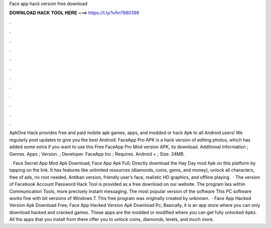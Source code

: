 Face app hack version free download



𝐃𝐎𝐖𝐍𝐋𝐎𝐀𝐃 𝐇𝐀𝐂𝐊 𝐓𝐎𝐎𝐋 𝐇𝐄𝐑𝐄 ===> https://t.ly/1vfm?880396



.



.



.



.



.



.



.



.



.



.



.



.

ApkOne Hack provides free and paid mobile apk games, apps, and modded or hack Apk to all Android users! We regularly post updates to give you the best Android. FaceApp Pro APK is a hack version of editing photos, which has added some extra if you want to use this Free FaceApp Pro Mod version APK, its download. Additional Information ; Genres. Apps ; Version. ; Developer. FaceApp Inc ; Requires. Android + ; Size. 24MB.

 · Face Secret App Mod Apk Download; Face App Apk Full; Directly download the Hay Day mod Apk on this platform by tapping on the link. It has features like unlimited resources (diamonds, coins, gems, and money), unlock all characters, free of ads, no root needed, Antiban version, friendly user’s face, realistic HD graphics, and offline playing.  · The version of Facebook Account Password Hack Tool is provided as a free download on our website. The program lies within Communication Tools, more precisely Instant messaging. The most popular version of the software This PC software works fine with bit versions of Windows 7. This free program was originally created by unknown.  · Face App Hacked Version Apk Download Free; Face App Hacked Version Apk Download Pc; Basically, it is an app store where you can only download hacked and cracked games. These apps are the modded or modified where you can get fully unlocked Apks. All the apps that you install from there offer you to unlock coins, diamonds, levels, and much more.
